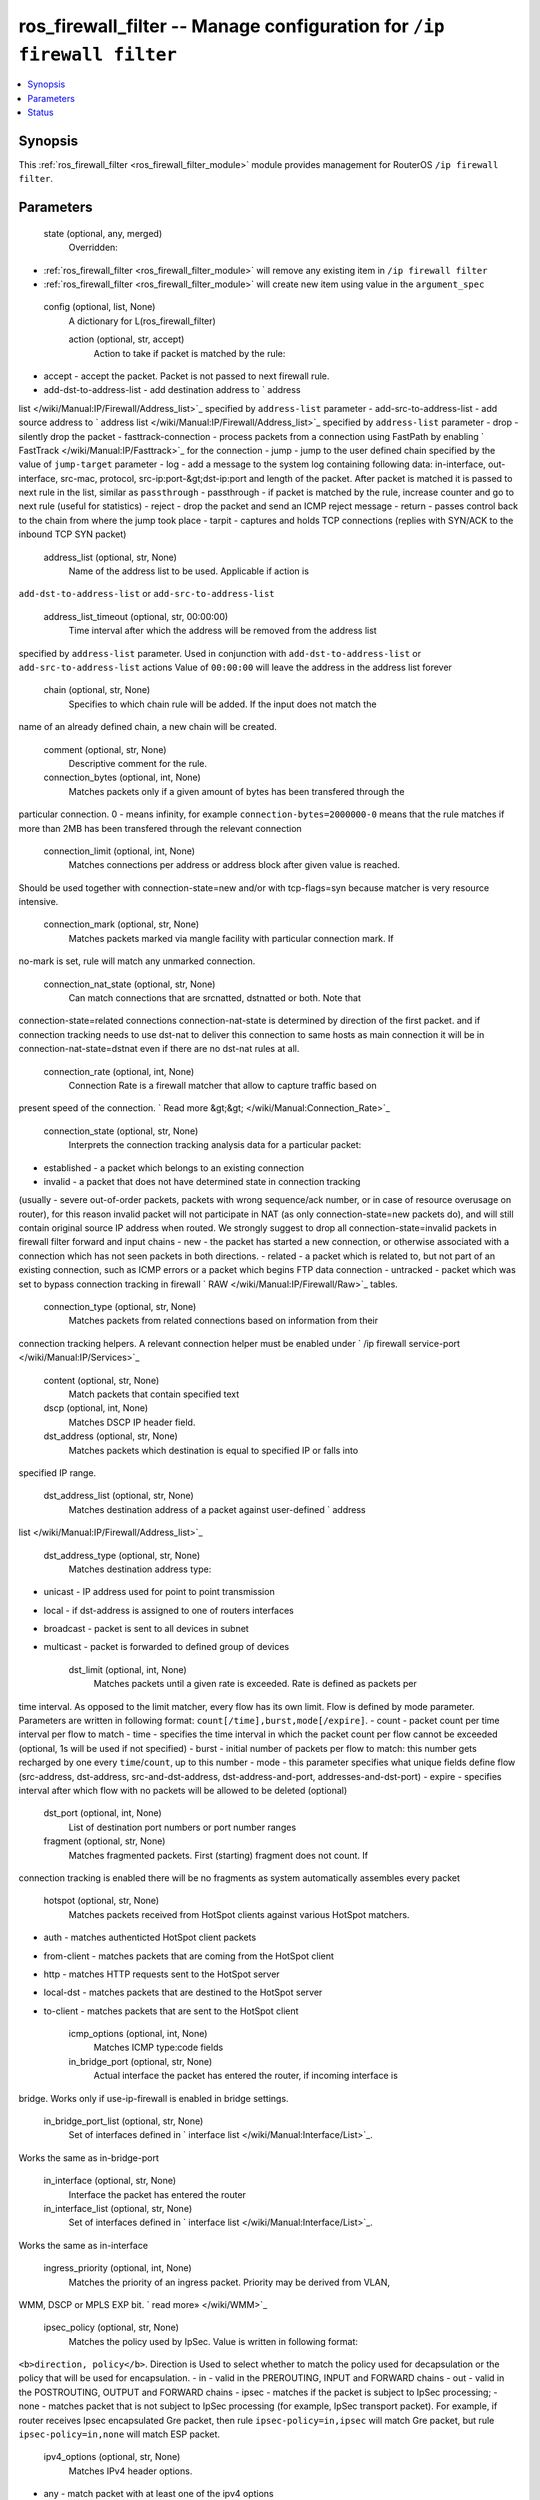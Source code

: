 .. _ros_firewall_filter_module:


ros_firewall_filter -- Manage configuration for ``/ip firewall filter``
=======================================================================

.. contents::
   :local:
   :depth: 1


Synopsis
--------

This :ref:`ros_firewall_filter <ros_firewall_filter_module>` module provides management for RouterOS ``/ip firewall filter``.






Parameters
----------

  state (optional, any, merged)
    Overridden:
*  :ref:`ros_firewall_filter <ros_firewall_filter_module>` will remove any existing item in ``/ip firewall filter``
*  :ref:`ros_firewall_filter <ros_firewall_filter_module>` will create new item using value in the ``argument_spec``



  config (optional, list, None)
    A dictionary for L(ros_firewall_filter)


    action (optional, str, accept)
      Action to take if packet is matched by the rule:
- accept - accept the packet. Packet is not passed to next firewall rule.
- add-dst-to-address-list - add destination address to ` address
list </wiki/Manual:IP/Firewall/Address_list>`_ specified by ``address-list``
parameter
- add-src-to-address-list - add source address to ` address
list </wiki/Manual:IP/Firewall/Address_list>`_ specified by ``address-list``
parameter
- drop - silently drop the packet
- fasttrack-connection - process packets from a connection using FastPath by
enabling ` FastTrack </wiki/Manual:IP/Fasttrack>`_ for the connection
- jump - jump to the user defined chain specified by the value of ``jump-target``
parameter
- log - add a message to the system log containing following data: in-interface,
out-interface, src-mac, protocol, src-ip:port-&gt;dst-ip:port and length of the
packet. After packet is matched it is passed to next rule in the list, similar
as ``passthrough``
- passthrough - if packet is matched by the rule, increase counter and go to
next rule (useful for statistics)
- reject - drop the packet and send an ICMP reject message
- return - passes control back to the chain from where the jump took place
- tarpit - captures and holds TCP connections (replies with SYN/ACK to the
inbound TCP SYN packet)



    address_list (optional, str, None)
      Name of the address list to be used. Applicable if action is
``add-dst-to-address-list`` or ``add-src-to-address-list``



    address_list_timeout (optional, str, 00:00:00)
      Time interval after which the address will be removed from the address list
specified by ``address-list`` parameter. Used in conjunction with
``add-dst-to-address-list`` or ``add-src-to-address-list`` actions
Value of ``00:00:00`` will leave the address in the address list forever



    chain (optional, str, None)
      Specifies to which chain rule will be added. If the input does not match the
name of an already defined chain, a new chain will be created.



    comment (optional, str, None)
      Descriptive comment for the rule.



    connection_bytes (optional, int, None)
      Matches packets only if a given amount of bytes has been transfered through the
particular connection. 0 - means infinity, for example
``connection-bytes=2000000-0`` means that the rule matches if more than 2MB has
been transfered through the relevant connection



    connection_limit (optional, int, None)
      Matches connections per address or address block after given value is reached.
Should be used together with connection-state=new and/or with tcp-flags=syn
because matcher is very resource intensive.



    connection_mark (optional, str, None)
      Matches packets marked via mangle facility with particular connection mark. If
no-mark is set, rule will match any unmarked connection.



    connection_nat_state (optional, str, None)
      Can match connections that are srcnatted, dstnatted or both. Note that
connection-state=related connections connection-nat-state is determined by
direction of the first packet. and if connection tracking needs to use dst-nat
to deliver this connection to same hosts as main connection it will be in
connection-nat-state=dstnat even if there are no dst-nat rules at all.



    connection_rate (optional, int, None)
      Connection Rate is a firewall matcher that allow to capture traffic based on
present speed of the connection. ` Read more
&gt;&gt; </wiki/Manual:Connection_Rate>`_



    connection_state (optional, str, None)
      Interprets the connection tracking analysis data for a particular packet:
- established - a packet which belongs to an existing connection
- invalid - a packet that does not have determined state in connection tracking
(usually - severe out-of-order packets, packets with wrong sequence/ack number,
or in case of resource overusage on router), for this reason invalid packet will
not participate in NAT (as only connection-state=new packets do), and will still
contain original source IP address when routed. We strongly suggest to drop all
connection-state=invalid packets in firewall filter forward and input chains
- new - the packet has started a new connection, or otherwise associated with a
connection which has not seen packets in both directions.
- related - a packet which is related to, but not part of an existing
connection, such as ICMP errors or a packet which begins FTP data connection
- untracked - packet which was set to bypass connection tracking in firewall `
RAW </wiki/Manual:IP/Firewall/Raw>`_ tables.



    connection_type (optional, str, None)
      Matches packets from related connections based on information from their
connection tracking helpers. A relevant connection helper must be enabled under
` /ip firewall service-port </wiki/Manual:IP/Services>`_



    content (optional, str, None)
      Match packets that contain specified text



    dscp (optional, int, None)
      Matches DSCP IP header field.



    dst_address (optional, str, None)
      Matches packets which destination is equal to specified IP or falls into
specified IP range.



    dst_address_list (optional, str, None)
      Matches destination address of a packet against user-defined ` address
list </wiki/Manual:IP/Firewall/Address_list>`_



    dst_address_type (optional, str, None)
      Matches destination address type:
- unicast - IP address used for point to point transmission
- local - if dst-address is assigned to one of routers interfaces
- broadcast - packet is sent to all devices in subnet
- multicast - packet is forwarded to defined group of devices



    dst_limit (optional, int, None)
      Matches packets until a given rate is exceeded. Rate is defined as packets per
time interval. As opposed to the limit matcher, every flow has its own limit.
Flow is defined by mode parameter. Parameters are written in following format:
``count[/time],burst,mode[/expire]``.
- count - packet count per time interval per flow to match
- time - specifies the time interval in which the packet count per flow cannot
be exceeded (optional, 1s will be used if not specified)
- burst - initial number of packets per flow to match: this number gets
recharged by one every ``time``/``count``, up to this number
- mode - this parameter specifies what unique fields define flow (src-address,
dst-address, src-and-dst-address, dst-address-and-port, addresses-and-dst-port)
- expire - specifies interval after which flow with no packets will be allowed
to be deleted (optional)



    dst_port (optional, int, None)
      List of destination port numbers or port number ranges



    fragment (optional, str, None)
      Matches fragmented packets. First (starting) fragment does not count. If
connection tracking is enabled there will be no fragments as system
automatically assembles every packet



    hotspot (optional, str, None)
      Matches packets received from HotSpot clients against various HotSpot matchers.
- auth - matches authenticted HotSpot client packets
- from-client - matches packets that are coming from the HotSpot client
- http - matches HTTP requests sent to the HotSpot server
- local-dst - matches packets that are destined to the HotSpot server
- to-client - matches packets that are sent to the HotSpot client



    icmp_options (optional, int, None)
      Matches ICMP type:code fields



    in_bridge_port (optional, str, None)
      Actual interface the packet has entered the router, if incoming interface is
bridge. Works only if use-ip-firewall is enabled in bridge settings.



    in_bridge_port_list (optional, str, None)
      Set of interfaces defined in ` interface list </wiki/Manual:Interface/List>`_.
Works the same as in-bridge-port



    in_interface (optional, str, None)
      Interface the packet has entered the router



    in_interface_list (optional, str, None)
      Set of interfaces defined in ` interface list </wiki/Manual:Interface/List>`_.
Works the same as in-interface



    ingress_priority (optional, int, None)
      Matches the priority of an ingress packet. Priority may be derived from VLAN,
WMM, DSCP or MPLS EXP bit. ` read more» </wiki/WMM>`_



    ipsec_policy (optional, str, None)
      Matches the policy used by IpSec. Value is written in following format:
``<b>direction, policy</b>``. Direction is Used to select whether to match the
policy used for decapsulation or the policy that will be used for encapsulation.
- in - valid in the PREROUTING, INPUT and FORWARD chains
- out - valid in the POSTROUTING, OUTPUT and FORWARD chains
- ipsec - matches if the packet is subject to IpSec processing;
- none - matches packet that is not subject to IpSec processing (for example,
IpSec transport packet).
For example, if router receives Ipsec encapsulated Gre packet, then rule
``ipsec-policy=in,ipsec`` will match Gre packet, but rule ``ipsec-policy=in,none``
will match ESP packet.



    ipv4_options (optional, str, None)
      Matches IPv4 header options.
- any - match packet with at least one of the ipv4 options
- loose-source-routing - match packets with loose source routing option. This
option is used to route the internet datagram based on information supplied by
the source
- no-record-route - match packets with no record route option. This option is
used to route the internet datagram based on information supplied by the source
- no-router-alert - match packets with no router alter option
- no-source-routing - match packets with no source routing option
- no-timestamp - match packets with no timestamp option
- record-route - match packets with record route option
- router-alert - match packets with router alter option
- strict-source-routing - match packets with strict source routing option
- timestamp - match packets with timestamp



    jump_target (optional, str, None)
      Name of the target chain to jump to. Applicable only if ``action=jump``



    layer7_protocol (optional, str, None)
      Layer7 filter name defined in ` layer7 protocol
menu </wiki/Manual:IP/Firewall/L7>`_.



    limit (optional, int, None)
      Matches packets up to a limited rate (packet rate or bit rate). Rule using this
matcher will match until this limit is reached. Parameters are written in
following format: ``count[/time],burst:mode``.
- count - packet or bit count per time interval to match
- time - specifies the time interval in which the packet or bit count cannot be
exceeded (optional, 1s will be used if not specified)
- burst - initial number of packets or bits to match: this number gets recharged
every 10ms so burst should be at least 1/100 of rate per second
- mode - packet or bit mode



    log_prefix (optional, str, None)
      Adds specified text at the beginning of every log message. Applicable if
``action=log``



    nth (optional, int, None)
      Matches every nth packet. ` Read more
&gt;&gt; </wiki/Manual:NTH_in_RouterOS_3.x>`_



    out_bridge_port (optional, str, None)
      Actual interface the packet is leaving the router, if outgoing interface is
bridge. Works only if use-ip-firewall is enabled in bridge settings.



    out_bridge_port_list (optional, str, None)
      Set of interfaces defined in ` interface list </wiki/Manual:Interface/List>`_.
Works the same as out-bridge-port



    out_interface (optional, str, None)
      Interface the packet is leaving the router



    out_interface_list (optional, str, None)
      Set of interfaces defined in ` interface list </wiki/Manual:Interface/List>`_.
Works the same as out-interface



    packet_mark (optional, str, None)
      Matches packets marked via mangle facility with particular packet mark. If
no-mark is set, rule will match any unmarked packet.



    packet_size (optional, int, None)
      Matches packets of specified size or size range in bytes.



    per_connection_classifier (optional, str, None)
      PCC matcher allows to divide traffic into equal streams with ability to keep
packets with specific set of options in one particular stream. ` Read more
&gt;&gt; </wiki/Manual:PCC>`_



    port (optional, int, None)
      Matches if any (source or destination) port matches the specified list of ports
or port ranges. Applicable only if ``protocol`` is TCP or UDP



    priority (optional, int, None)
      Matches packets priority after a new priority has been set. Priority may be
derived from VLAN, WMM, DSCP, MPLS EXP bit or from priority that has been set
using the set-priority action. ` Read more &gt;&gt; </wiki/WMM>`_



    protocol (optional, str, tcp)
      Matches particular IP protocol specified by protocol name or number



    psd (optional, int, None)
      Attempts to detect TCP and UDP scans. Parameters are in following format
``WeightThreshold, DelayThreshold, LowPortWeight, HighPortWeight``
- WeightThreshold - total weight of the latest TCP/UDP packets with different
destination ports coming from the same host to be treated as port scan sequence
- DelayThreshold - delay for the packets with different destination ports coming
from the same host to be treated as possible port scan subsequence
- LowPortWeight - weight of the packets with privileged (&lt;1024) destination
port
- HighPortWeight - weight of the packet with non-priviliged destination port



    random (optional, int, None)
      Matches packets randomly with given probability.



    reject_with (optional, str, icmp-network-unreachable)
      Specifies ICMP error to be sent back if packet is rejected. Applicable if
``action=reject``



    routing_table (optional, str, None)
      Matches packets which destination address is resolved in specific a routing
table. More details can be found in the ` Routing Table
Matcher </wiki/Manual:Routing_Table_Matcher>`_ page



    routing_mark (optional, str, None)
      Matches packets marked by mangle facility with particular routing mark



    src_address (optional, str, None)
      Matches packets which source is equal to specified IP or falls into specified IP
range.



    src_address_list (optional, str, None)
      Matches source address of a packet against user-defined ` address
list </wiki/Manual:IP/Firewall/Address_list>`_



    src_address_type (optional, str, None)
      Matches source address type:
- unicast - IP address used for point to point transmission
- local - if address is assigned to one of routers interfaces
- broadcast - packet is sent to all devices in subnet
- multicast - packet is forwarded to defined group of devices



    src_port (optional, int, None)
      List of source ports and ranges of source ports. Applicable only if protocol is
TCP or UDP.



    src_mac_address (optional, str, None)
      Matches source MAC address of the packet



    tcp_flags (optional, str, None)
      Matches specified TCP flags
- ack - acknowledging data
- cwr - congestion window reduced
- ece - ECN-echo flag (explicit congestion notification)
- fin - close connection
- psh - push function
- rst - drop connection
- syn - new connection
- urg - urgent data



    tcp_mss (optional, int, None)
      Matches TCP MSS value of an IP packet



    tls_host (optional, str, None)
      Allows to match https traffic based on TLS SNI hostname. Accepts `GLOB
syntax <https://en.wikipedia.org/wiki/Glob_(programming>`_) for wildcard matching.
Note that matcher will not be able to match hostname if TLS handshake frame is
fragmented into multiple TCP segments (packets).



    ttl (optional, int, None)
      Matches packets TTL value















Status
------





Authors
~~~~~~~

- Anthonius Munthi (@kilip)

